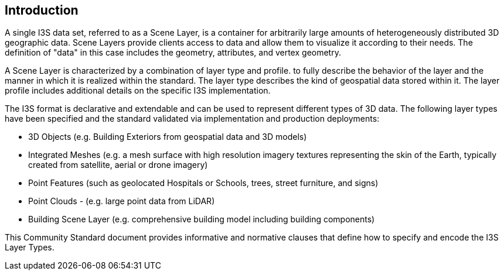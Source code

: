 == Introduction

A single I3S data set, referred to as a Scene Layer, is a container for arbitrarily large amounts of heterogeneously distributed 3D geographic data. Scene Layers provide clients access to data and allow them to visualize it according to their needs. The definition of "data" in this case includes the geometry, attributes, and vertex geometry.

A Scene Layer is characterized by a combination of layer type and profile. to fully describe the behavior of the layer and the manner in which it is realized within the standard. The layer type describes the kind of geospatial data stored within it. The layer profile includes additional details on the specific I3S implementation.

The I3S format is declarative and extendable and can be used to represent different types of 3D data. The following layer types have been specified and the standard validated via implementation and production deployments:

•	3D Objects (e.g. Building Exteriors from geospatial data and 3D models)
•	Integrated Meshes (e.g. a mesh surface with high resolution imagery textures representing the skin of the Earth, typically created from satellite, aerial or drone imagery)
•	Point Features (such as geolocated Hospitals or Schools, trees, street furniture, and signs)
•	Point Clouds - (e.g. large point data from LiDAR) 
•	Building Scene Layer (e.g. comprehensive building model including building components)

This Community Standard document provides informative and normative clauses that define how to specify and encode the I3S Layer Types.

